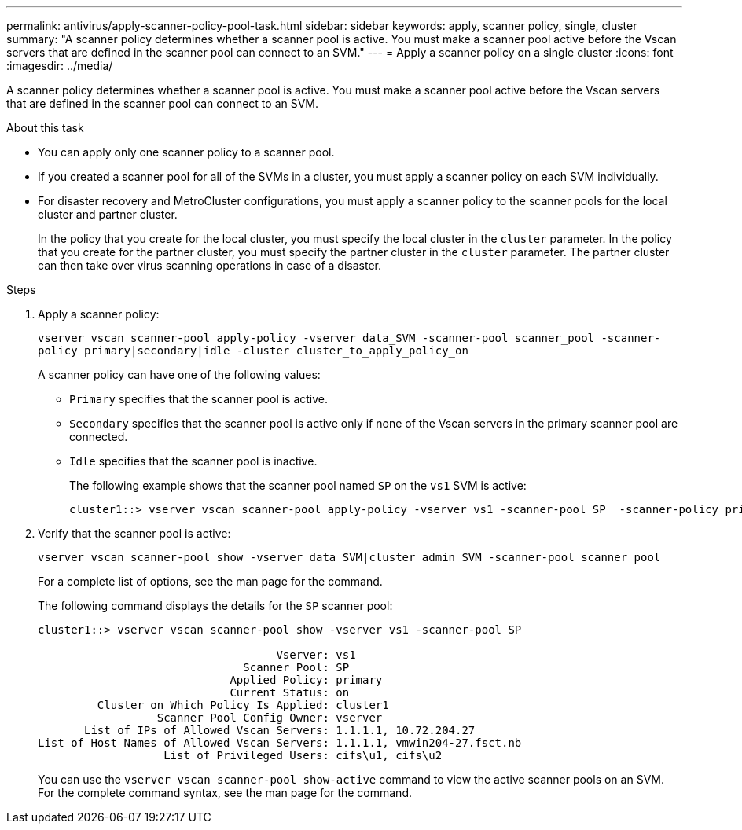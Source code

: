 ---
permalink: antivirus/apply-scanner-policy-pool-task.html
sidebar: sidebar
keywords: apply, scanner policy, single, cluster
summary: "A scanner policy determines whether a scanner pool is active. You must make a scanner pool active before the Vscan servers that are defined in the scanner pool can connect to an SVM."
---
= Apply a scanner policy on a single cluster
:icons: font
:imagesdir: ../media/

[.lead]
A scanner policy determines whether a scanner pool is active. You must make a scanner pool active before the Vscan servers that are defined in the scanner pool can connect to an SVM.

.About this task

* You can apply only one scanner policy to a scanner pool.
* If you created a scanner pool for all of the SVMs in a cluster, you must apply a scanner policy on each SVM individually.
* For disaster recovery and MetroCluster configurations, you must apply a scanner policy to the scanner pools for the local cluster and partner cluster.
+
In the policy that you create for the local cluster, you must specify the local cluster in the `cluster` parameter. In the policy that you create for the partner cluster, you must specify the partner cluster in the `cluster` parameter. The partner cluster can then take over virus scanning operations in case of a disaster.

.Steps

. Apply a scanner policy:
+
`vserver vscan scanner-pool apply-policy -vserver data_SVM -scanner-pool scanner_pool -scanner-policy primary|secondary|idle -cluster cluster_to_apply_policy_on`
+
A scanner policy can have one of the following values:
+
 ** `Primary` specifies that the scanner pool is active.
 ** `Secondary` specifies that the scanner pool is active only if none of the Vscan servers in the primary scanner pool are connected.
 ** `Idle` specifies that the scanner pool is inactive.
+
The following example shows that the scanner pool named `SP` on the ``vs1`` SVM is active:
+
----
cluster1::> vserver vscan scanner-pool apply-policy -vserver vs1 -scanner-pool SP  -scanner-policy primary
----

. Verify that the scanner pool is active:
+
`vserver vscan scanner-pool show -vserver data_SVM|cluster_admin_SVM -scanner-pool scanner_pool`
+
For a complete list of options, see the man page for the command.
+
The following command displays the details for the `SP` scanner pool:
+
----
cluster1::> vserver vscan scanner-pool show -vserver vs1 -scanner-pool SP

                                    Vserver: vs1
                               Scanner Pool: SP
                             Applied Policy: primary
                             Current Status: on
         Cluster on Which Policy Is Applied: cluster1
                  Scanner Pool Config Owner: vserver
       List of IPs of Allowed Vscan Servers: 1.1.1.1, 10.72.204.27
List of Host Names of Allowed Vscan Servers: 1.1.1.1, vmwin204-27.fsct.nb
                   List of Privileged Users: cifs\u1, cifs\u2
----
+
You can use the `vserver vscan scanner-pool show-active` command to view the active scanner pools on an SVM. For the complete command syntax, see the man page for the command.
